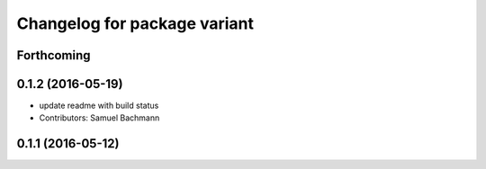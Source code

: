 ^^^^^^^^^^^^^^^^^^^^^^^^^^^^^
Changelog for package variant
^^^^^^^^^^^^^^^^^^^^^^^^^^^^^

Forthcoming
-----------

0.1.2 (2016-05-19)
------------------
* update readme with build status
* Contributors: Samuel Bachmann

0.1.1 (2016-05-12)
------------------
